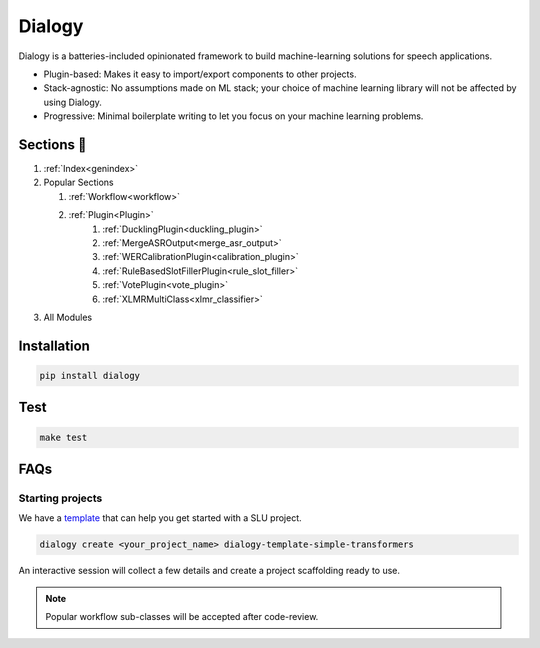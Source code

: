 .. dialogy documentation master file, created by
   sphinx-quickstart on Sun Apr 11 07:39:33 2021.
   You can adapt this file completely to your liking, but it should at least
   contain the root `toctree` directive.

Dialogy
========

.. image:: https://app.travis-ci.com/skit-ai/dialogy.svg?branch=master
    :target: https://app.travis-ci.com/skit-ai/dialogy

.. image:: https://coveralls.io/repos/github/skit-ai/dialogy/badge.svg?branch=master
   :target: https://coveralls.io/github/skit-ai/dialogy?branch=master

.. image:: https://app.codacy.com/project/badge/Grade/03ab1c93c9354def81de73ba04b0d94c
   :target: https://www.codacy.com/gh/skit-ai/dialogy/dashboard?utm_source=github.com&amp;utm_medium=referral&amp;utm_content=Vernacular-ai/dialogy&amp;utm_campaign=Badge_Grade

.. image:: https://badge.fury.io/py/dialogy.svg
    :target: https://badge.fury.io/py/dialogy

Dialogy is a batteries-included opinionated framework to build machine-learning solutions for speech applications.

-   Plugin-based: Makes it easy to import/export components to other projects.
-   Stack-agnostic: No assumptions made on ML stack; your choice of machine learning library will not be affected by using Dialogy.
-   Progressive: Minimal boilerplate writing to let you focus on your machine learning problems.

Sections 📄
------------
1. :ref:`Index<genindex>`
2. Popular Sections

   1. :ref:`Workflow<workflow>`
   2. :ref:`Plugin<Plugin>`
         1. :ref:`DucklingPlugin<duckling_plugin>`
         2. :ref:`MergeASROutput<merge_asr_output>`
         3. :ref:`WERCalibrationPlugin<calibration_plugin>`
         4. :ref:`RuleBasedSlotFillerPlugin<rule_slot_filler>`
         5. :ref:`VotePlugin<vote_plugin>`
         6. :ref:`XLMRMultiClass<xlmr_classifier>`

3. All Modules

   .. toctree::
      :maxdepth: 1
      :glob:

      ../source/dialogy.*


Installation
------------

.. code-block:: bash

   pip install dialogy

Test
----

.. code-block:: bash

   make test

FAQs
-----

Starting projects
**************************

We have a `template <https://github.com/Vernacular-ai/dialogy-template-simple-transformers>`_
that can help you get started with a SLU project.

.. code-block:: shell

   dialogy create <your_project_name> dialogy-template-simple-transformers

An interactive session will collect a few details and create a project scaffolding ready to use.

.. note:: Popular workflow sub-classes will be accepted after code-review.
